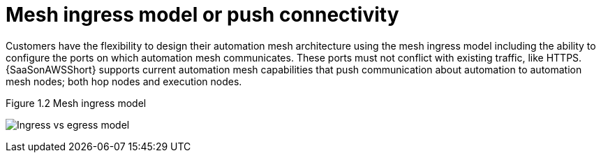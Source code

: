 [id="ref-saas-mesh-ingress-model"]
=  Mesh ingress model or push connectivity

Customers have the flexibility to design their automation mesh architecture using the mesh ingress model including the ability to configure the ports on which automation mesh communicates. 
These ports must not conflict with existing traffic, like HTTPS.
{SaaSonAWSShort} supports current automation mesh capabilities that push communication about automation to automation mesh nodes; both hop nodes and execution nodes. 

.Figure 1.2 Mesh ingress model
image:Ingress+egress.png[Ingress vs egress model] 
